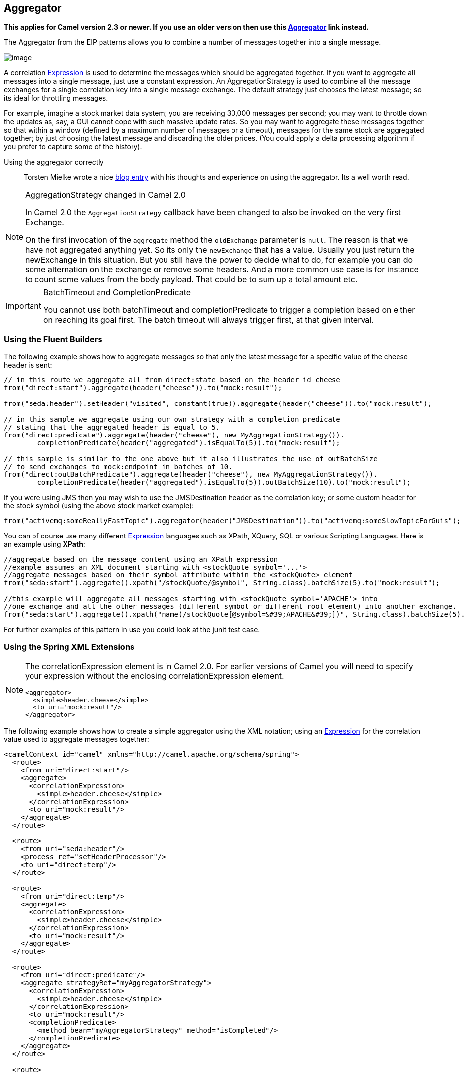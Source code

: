 ## Aggregator
*This applies for Camel version 2.3 or newer. If you use an older version then use this link:./aggregate-old-eip.adoc[Aggregator] link instead.*

The Aggregator from the EIP patterns allows you to combine a number of messages together into a single message.

image:http://www.enterpriseintegrationpatterns.com/img/Aggregator.gif[image]

A correlation link:../../../../../docs/user-manual/en/expression.adoc[Expression] is used to determine the messages which should be aggregated together. If you want to aggregate all messages into a single message, just use a constant expression. An AggregationStrategy is used to combine all the message exchanges for a single correlation key into a single message exchange. The default strategy just chooses the latest message; so its ideal for throttling messages.

For example, imagine a stock market data system; you are receiving 30,000 messages per second; you may want to throttle down the updates as, say, a GUI cannot cope with such massive update rates. So you may want to aggregate these messages together so that within a window (defined by a maximum number of messages or a timeout), messages for the same stock are aggregated together; by just choosing the latest message and discarding the older prices. (You could apply a delta processing algorithm if you prefer to capture some of the history).

Using the aggregator correctly::
Torsten Mielke wrote a nice link:http://tmielke.blogspot.com/2009/01/using-camel-aggregator-correctly.html[blog entry] with his thoughts and experience on using the aggregator. Its a well worth read.

[NOTE]
.AggregationStrategy changed in Camel 2.0
====
In Camel 2.0 the `AggregationStrategy` callback have been changed to also be invoked on the very first Exchange.

On the first invocation of the `aggregate` method the `oldExchange` parameter is `null`. The reason is that we have not aggregated anything yet.
So its only the `newExchange` that has a value. Usually you just return the newExchange in this situation. But you still have the power to decide what to do, for example you can do some alternation on the exchange or remove some headers. And a more common use case is for instance to count some values from the body payload. That could be to sum up a total amount etc.
====

[IMPORTANT]
.BatchTimeout and CompletionPredicate
====
You cannot use both batchTimeout and completionPredicate to trigger a completion based on either on reaching its goal first. The batch timeout will always trigger first, at that given interval.
====

### Using the Fluent Builders
The following example shows how to aggregate messages so that only the latest message for a specific value of the cheese header is sent:

[source,java]
--------------------------------------------------------
// in this route we aggregate all from direct:state based on the header id cheese
from("direct:start").aggregate(header("cheese")).to("mock:result");

from("seda:header").setHeader("visited", constant(true)).aggregate(header("cheese")).to("mock:result");

// in this sample we aggregate using our own strategy with a completion predicate
// stating that the aggregated header is equal to 5.
from("direct:predicate").aggregate(header("cheese"), new MyAggregationStrategy()).
        completionPredicate(header("aggregated").isEqualTo(5)).to("mock:result");

// this sample is similar to the one above but it also illustrates the use of outBatchSize
// to send exchanges to mock:endpoint in batches of 10.
from("direct:outBatchPredicate").aggregate(header("cheese"), new MyAggregationStrategy()).
        completionPredicate(header("aggregated").isEqualTo(5)).outBatchSize(10).to("mock:result");
--------------------------------------------------------

If you were using JMS then you may wish to use the JMSDestination header as the correlation key; or some custom header for the stock symbol (using the above stock market example):

[source,java]
--------------------------------------------------------
from("activemq:someReallyFastTopic").aggregator(header("JMSDestination")).to("activemq:someSlowTopicForGuis");
--------------------------------------------------------

You can of course use many different link:../../../../../docs/user-manual/en/expression.adoc[Expression] languages such as XPath, XQuery, SQL or various Scripting Languages.
Here is an example using *XPath*:

[source,java]
--------------------------------------------------------
//aggregate based on the message content using an XPath expression
//example assumes an XML document starting with <stockQuote symbol='...'>
//aggregate messages based on their symbol attribute within the <stockQuote> element
from("seda:start").aggregate().xpath("/stockQuote/@symbol", String.class).batchSize(5).to("mock:result");

//this example will aggregate all messages starting with <stockQuote symbol='APACHE'> into
//one exchange and all the other messages (different symbol or different root element) into another exchange.
from("seda:start").aggregate().xpath("name(/stockQuote[@symbol=&#39;APACHE&#39;])", String.class).batchSize(5).to("mock:result");
--------------------------------------------------------

For further examples of this pattern in use you could look at the junit test case.

### Using the Spring XML Extensions

[NOTE]
====
The correlationExpression element is in Camel 2.0. For earlier versions of Camel you will need to specify your expression without the enclosing correlationExpression element.

[source,java]
--------------------------------------------------------
<aggregator>
  <simple>header.cheese</simple>
  <to uri="mock:result"/>
</aggregator>
--------------------------------------------------------
====

The following example shows how to create a simple aggregator using the XML notation; using an link:../../../../../docs/user-manual/en/expression.adoc[Expression] for the correlation value used to aggregate messages together:

[source,xml]
--------------------------------------------------------
<camelContext id="camel" xmlns="http://camel.apache.org/schema/spring">
  <route>
    <from uri="direct:start"/>
    <aggregate>
      <correlationExpression>
        <simple>header.cheese</simple>
      </correlationExpression>
      <to uri="mock:result"/>
    </aggregate>
  </route>

  <route>
    <from uri="seda:header"/>
    <process ref="setHeaderProcessor"/>
    <to uri="direct:temp"/>
  </route>

  <route>
    <from uri="direct:temp"/>
    <aggregate>
      <correlationExpression>
        <simple>header.cheese</simple>
      </correlationExpression>
      <to uri="mock:result"/>
    </aggregate>
  </route>

  <route>
    <from uri="direct:predicate"/>
    <aggregate strategyRef="myAggregatorStrategy">
      <correlationExpression>
        <simple>header.cheese</simple>
      </correlationExpression>
      <to uri="mock:result"/>
      <completionPredicate>
        <method bean="myAggregatorStrategy" method="isCompleted"/>
      </completionPredicate>
    </aggregate>
  </route>

  <route>
    <from uri="direct:outBatchPredicate"/>
    <aggregate strategyRef="myAggregatorStrategy" outBatchSize="10">
      <correlationExpression>
        <simple>header.cheese</simple>
      </correlationExpression>
      <to uri="mock:result"/>
      <completionPredicate>
        <method bean="myAggregatorStrategy" method="isCompleted"/>
      </completionPredicate>
    </aggregate>
  </route>

  <!--  This route turns off in batching by setting batchSize to 1 to run unit test for out batching.
        Normal use cases may not want to disable in batching
  -->
  <route>
    <from uri="direct:outBatchNoInBatching"/>
    <aggregate strategyRef="myAggregatorStrategy" batchSize="1" outBatchSize="10">
      <correlationExpression>
        <simple>header.cheese</simple>
      </correlationExpression>
      <to uri="mock:result"/>
      <completionPredicate>
        <method bean="myAggregatorStrategy" method="isCompleted"/>
      </completionPredicate>
    </aggregate>
  </route>
</camelContext>
--------------------------------------------------------

You can specify your own AggregationStrategy if you prefer as shown in the following example:
[source,xml]
--------------------------------------------------------
<camelContext id="camel" xmlns="http://camel.apache.org/schema/spring">
  <route>
    <from uri="direct:start"/>
    <aggregate strategyRef="aggregatorStrategy">
      <correlationExpression>
        <simple>header.cheese</simple>
      </correlationExpression>
      <to uri="mock:result"/>
    </aggregate>
  </route>
</camelContext>

<bean id="aggregatorStrategy" class="org.apache.camel.spring.processor.MyAggregator"/>
--------------------------------------------------------

Notice how the `strategyRef` attribute is used on the `<aggregator>` element to refer to the custom strategy in Spring.

### Exchange Properties
The following properties is set on each Exchange that are aggregated:

[width="100%",cols="3,1,6",options="header"]
|=======================================================================
| Header | Type | Description
| `org.apache.camel.Exchange.AggregatedCount` | int | Camel 1.x: The total number of Exchanges aggregated in this combined Exchange.
| `CamelAggregatedSize` | int | Camel 2.0: The total number of Exchanges aggregated into this combined Exchange.
| `CamelAggregatedIndex` | int | Camel 2.0: The current index of this Exchange in the batch.
|=======================================================================


[width="100%",cols="3,1,6",options="header"]
|=======================================================================
| Option | Default | Description
| batchSize | 100 | The `in` batch size. This is the number of incoming exchanges that is processed by the aggregator and when this threshold is reached the batch is completed and send. *Camel 1.6.2/2.0*: You can disable the batch size so the Aggregator is only triggered by timeout by setting the `batchSize` to 0 (or negative). In *Camel 1.6.1* or older you can set the `batchSize` to a very large number to archive the same.
| outBatchSize | 0 | *Camel 1.5*: The `out` batch size. This is the number of exchanges currently aggregated in the `AggregationCollection`. When this threshold is reached the batch is completed and send. By default this option is disabled. The difference to the `batchSize` options is that this is for outgoing, so setting this size to e.g. 50 ensures that this batch will at maximum contain 50 exchanges when its sent.
| batchTimeout | 1000L | Timeout in millis. How long should the aggregator wait before its completed and sends whatever it has currently aggregated.
| groupExchanges | false | *Camel 2.0*: If enabled then Camel will group all aggregated Exchanges into a single combined `org.apache.camel.impl.GroupedExchange` holder class that holds all the aggregated Exchanges. And as a result only one Exchange is being sent out from the aggregator. Can be used to combine many incoming Exchanges into a single output Exchange without coding a custom AggregationStrategy yourself.
| batchConsumer | false | *Camel 2.0*: This option is if the exchanges are coming from a Batch Consumer. Then when enabled the Aggregator will use the batch size determined by the Batch Consumer in the message header `CamelBatchSize`. See more details at Batch Consumer. This can be used to aggregate all files consumed from a File endpoint in that given poll.
| completionPredicate | null | Allows you to use a Predicate to signal when an aggregation is complete. See *warning* in top of this page.
|=======================================================================

### AggregationCollection and AggregationStrategy
This aggregator uses an AggregationCollection to store the exchanges that are currently aggregated. The AggregationCollection uses a correlation link:../../../../../docs/user-manual/en/expression.adoc[Expression] and an AggregationStrategy:

* The correlation link:../../../../../docs/user-manual/en/expression.adoc[Expression] is used to correlate the incoming exchanges. The default implementation will group messages based on the correlation expression. Other implementations could for instance just add all exchanges as a batch.
* The strategy is used for aggregate the old (lookup by its correlation id) and the new exchanges together into a single exchange. Possible implementations include performing some kind of combining or delta processing, such as adding line items together into an invoice or just using the newest exchange and removing old exchanges such as for state tracking or market data prices; where old values are of little use.

Camel provides these implementations:

* `DefaultAggregationCollection`
* `PredicateAggregationCollection`
* `UseLatestAggregationStrategy`

### Examples
#### Default example
By default Camel uses `DefaultAggregationCollection` and `UseLatestAggregationStrategy`, so this simple example will just keep the latest received exchange for the given correlation link:../../../../../docs/user-manual/en/expression.adoc[Expression]:

[source,java]
--------------------------------------------------------
// our route is aggregating from the direct queue and sending the response to the mock
from("direct:start")
    // aggregated by header id
    // as we have not configured more on the aggregator it will default to aggregate the
    // latest exchange only
    .aggregate().header("id")
    // wait for 0.5 seconds to aggregate
    .batchTimeout(500L)
    .to("mock:result");
--------------------------------------------------------

#### Using PredicateAggregationCollection
The `PredicateAggregationCollection` is an extension to `DefaultAggregationCollection` that uses a Predicate as well to determine the completion. For instance the Predicate can test for a special header value, a number of maximum aggregated so far etc. To use this the routing is a bit more complex as we need to create our `AggregationCollection` object as follows:
[source,java]
--------------------------------------------------------
// create the aggregation collection we will use.
// - we will correlate the received message based on the id header
// - as we will just keep the latest message we use the latest strategy
// - and finally we stop aggregate if we receive 2 or more messages
AggregationCollection ag = new PredicateAggregationCollection(header("id"),
    new UseLatestAggregationStrategy(),
    property(Exchange.AGGREGATED_SIZE).isEqualTo(3));

// our route is aggregating from the direct queue and sending the response to the mock
from("direct:start")
    // we use the collection based aggregator we already have configured
    .aggregate(ag)
    // wait for 0.5 seconds to aggregate
    .batchTimeout(500L)
    .to("mock:result");
--------------------------------------------------------

In this sample we use the predicate that we want at most 3 exchanges aggregated by the same correlation id, this is defined as:
[source,java]
--------------------------------------------------------
header(Exchange.AGGREGATED_COUNT).isEqualTo(3)
--------------------------------------------------------

Using this the aggregator will complete if we receive 3 exchanges with the same correlation id or when the specified timeout of 500 msecs has elapsed (whichever criteria is met first).

#### Using custom aggregation strategy
In this example we will aggregate incoming bids and want to aggregate the highest bid. So we provide our own strategy where we implement the code logic:
[source,java]
--------------------------------------------------------
private static class MyAggregationStrategy implements AggregationStrategy {

    public Exchange aggregate(Exchange oldExchange, Exchange newExchange) {
        if (oldExchange == null) {
            // the first time we only have the new exchange so it wins the first round
            return newExchange;
        }
        int oldPrice = oldExchange.getIn().getBody(Integer.class);
        int newPrice = newExchange.getIn().getBody(Integer.class);
        // return the "winner" that has the highest price
        return newPrice > oldPrice ? newExchange : oldExchange;
    }
}
--------------------------------------------------------

Then we setup the routing as follows:
[source,java]
--------------------------------------------------------
// our route is aggregating from the direct queue and sending the response to the mock
from("direct:start")
    // aggregated by header id and use our own strategy how to aggregate
    .aggregate(new MyAggregationStrategy()).header("id")
    // wait for 0.5 seconds to aggregate
    .batchTimeout(500L)
    .to("mock:result");
--------------------------------------------------------

And since this is based on an unit test we show the test code that send the bids and what is expected as the *winners*:
[source,java]
--------------------------------------------------------
MockEndpoint result = getMockEndpoint("mock:result");

// we expect to find the two winners with the highest bid
result.expectedMessageCount(2);
result.expectedBodiesReceived("200", "150");

// then we sent all the message at once
template.sendBodyAndHeader("direct:start", "100", "id", "1");
template.sendBodyAndHeader("direct:start", "150", "id", "2");
template.sendBodyAndHeader("direct:start", "130", "id", "2");
template.sendBodyAndHeader("direct:start", "200", "id", "1");
template.sendBodyAndHeader("direct:start", "190", "id", "1");

assertMockEndpointsSatisfied();
--------------------------------------------------------

#### Using custom aggregation collection
In this example we will aggregate incoming bids and want to aggregate the bids in reverse order (this is just an example). So we provide our own collection where we implement the code logic:
[source,java]
--------------------------------------------------------
class MyReverseAggregationCollection extends AbstractCollection<Exchange> implements AggregationCollection {

    private List<Exchange> collection = new ArrayList<Exchange>();
    private Expression correlation;
    private AggregationStrategy strategy;

    public Expression getCorrelationExpression() {
        return correlation;
    }

    public void setCorrelationExpression(Expression correlationExpression) {
        this.correlation = correlationExpression;
    }

    public AggregationStrategy getAggregationStrategy() {
        return strategy;
    }

    public void setAggregationStrategy(AggregationStrategy aggregationStrategy) {
        this.strategy = aggregationStrategy;
    }

    public boolean add(Exchange exchange) {
        return collection.add(exchange);
    }

    public Iterator<Exchange> iterator() {
        // demonstrate the we can do something with this collection, so we reverse it
        Collections.reverse(collection);

        return collection.iterator();
    }

    public int size() {
        return collection.size();
    }

    public void clear() {
        collection.clear();
    }

    public void onAggregation(Object correlationKey, Exchange newExchange) {
        add(newExchange);
    }
}
--------------------------------------------------------

Then we setup the routing as follows:
[source,java]
--------------------------------------------------------
// our route is aggregating from the direct queue and sending the response to the mock
from("direct:start")
    // use our own collection for aggregation
    .aggregate(new MyReverseAggregationCollection())
    // wait for 0.5 seconds to aggregate
    .batchTimeout(500L)
    .to("mock:result");
And since this is based on an unit test we show the test code that send the bids and what is expected as the expected reverse order:
MockEndpoint result = getMockEndpoint("mock:result");

// we expect 5 messages since our custom aggregation collection just gets it all
// but returns them in reverse order
result.expectedMessageCount(5);
result.expectedBodiesReceived("190", "200", "130", "150", "100");

// then we sent all the message at once
template.sendBodyAndHeader("direct:start", "100", "id", "1");
template.sendBodyAndHeader("direct:start", "150", "id", "2");
template.sendBodyAndHeader("direct:start", "130", "id", "2");
template.sendBodyAndHeader("direct:start", "200", "id", "1");
template.sendBodyAndHeader("direct:start", "190", "id", "1");

assertMockEndpointsSatisfied();
--------------------------------------------------------

*Custom aggregation collection in Spring DSL*
You can also specify a custom aggregation collection in the Spring DSL. Here is an example for Camel 2.0
[source,xml]
--------------------------------------------------------
<camelContext id="camel" xmlns="http://camel.apache.org/schema/spring">
  <route>
    <from uri="direct:start"/>
    <aggregate batchTimeout="500" collectionRef="aggregatorCollection">
      <to uri="mock:result"/>
    </aggregate>
  </route>
</camelContext>

<bean id="aggregatorCollection" class="org.apache.camel.processor.aggregator.MyReverseAggregationCollection"/>
--------------------------------------------------------

In Camel 1.5.1 you will need to specify the aggregator as
[source,xml]
--------------------------------------------------------
<aggregator batchTimeout="500" collectionRef="aggregatorCollection">
  <expression/>
  <to uri="mock:result"/>
</aggregator>
--------------------------------------------------------


#### Using Grouped Exchanges
*Available as of Camel 2.0*
You can enable grouped exchanges to combine all aggregated exchanges into a single `org.apache.camel.impl.GroupedExchange` holder class that contains all the individual aggregated exchanges. This allows you to process a single Exchange containing all the aggregated exchange. Lets start with how to configure this in the router:
[source,java]
--------------------------------------------------------
// our route is aggregating from the direct queue and sending the response to the mock
from("direct:start")
    // aggregate all using same expression
    .aggregate().constant(true)
    // wait for 0.5 seconds to aggregate
    .batchTimeout(500L)
    // group the exchanges so we get one single exchange containing all the others
    .groupExchanges()
    .to("mock:result");
--------------------------------------------------------

And the next part is part of an unit code that demonstrates this feature as we send in 5 exchanges each with a different value in the body.
And we will only get 1 exchange out of the aggregator, but we can access all the individual aggregated exchanges from the List which we can extract as a property from the Exchange using the key `Exchange.GROUPED_EXCHANGE`.
[source,java]
--------------------------------------------------------
MockEndpoint result = getMockEndpoint("mock:result");

// we expect 1 messages since we group all we get in using the same correlation key
result.expectedMessageCount(1);

// then we sent all the message at once
template.sendBody("direct:start", "100");
template.sendBody("direct:start", "150");
template.sendBody("direct:start", "130");
template.sendBody("direct:start", "200");
template.sendBody("direct:start", "190");

assertMockEndpointsSatisfied();

Exchange out = result.getExchanges().get(0);
List<Exchange> grouped = out.getProperty(Exchange.GROUPED_EXCHANGE, List.class);

assertEquals(5, grouped.size());

assertEquals("100", grouped.get(0).getIn().getBody(String.class));
assertEquals("150", grouped.get(1).getIn().getBody(String.class));
assertEquals("130", grouped.get(2).getIn().getBody(String.class));
assertEquals("200", grouped.get(3).getIn().getBody(String.class));
assertEquals("190", grouped.get(4).getIn().getBody(String.class));
--------------------------------------------------------

#### Using Batch Consumer
*Available as of Camel 2.0*
The Aggregator can work together with the Batch Consumer to aggregate the total number of messages that the Batch Consumer have reported. This allows you for instance to aggregate all files polled using the File consumer.
For example:
[source,java]
--------------------------------------------------------
from("file://inbox")
   .aggregate(xpath("//order/@customerId"), new AggregateCustomerOrderStrategy()).batchConsumer().batchTimeout(60000).to("bean:processOrder");
--------------------------------------------------------

When using `batchConsumer` Camel will automatic adjust the batchSize according to reported by the Batch Consumer in this case the file consumer.
So if we poll in 7 files then the aggregator will aggregate all 7 files before it completes. As the timeout is still in play we set it to 60 seconds.

#### Using This Pattern
If you would like to use this EIP Pattern then please read the Getting Started, you may also find the Architecture useful particularly the description of Endpoint and URIs. Then you could try out some of the Examples first before trying this pattern out.

### See also

* The Loan Broker Example which uses an aggregator
* link:http://tmielke.blogspot.com/2009/01/using-camel-aggregator-correctly.html[Blog post by Torsten Mielke] about using the aggregator correctly.